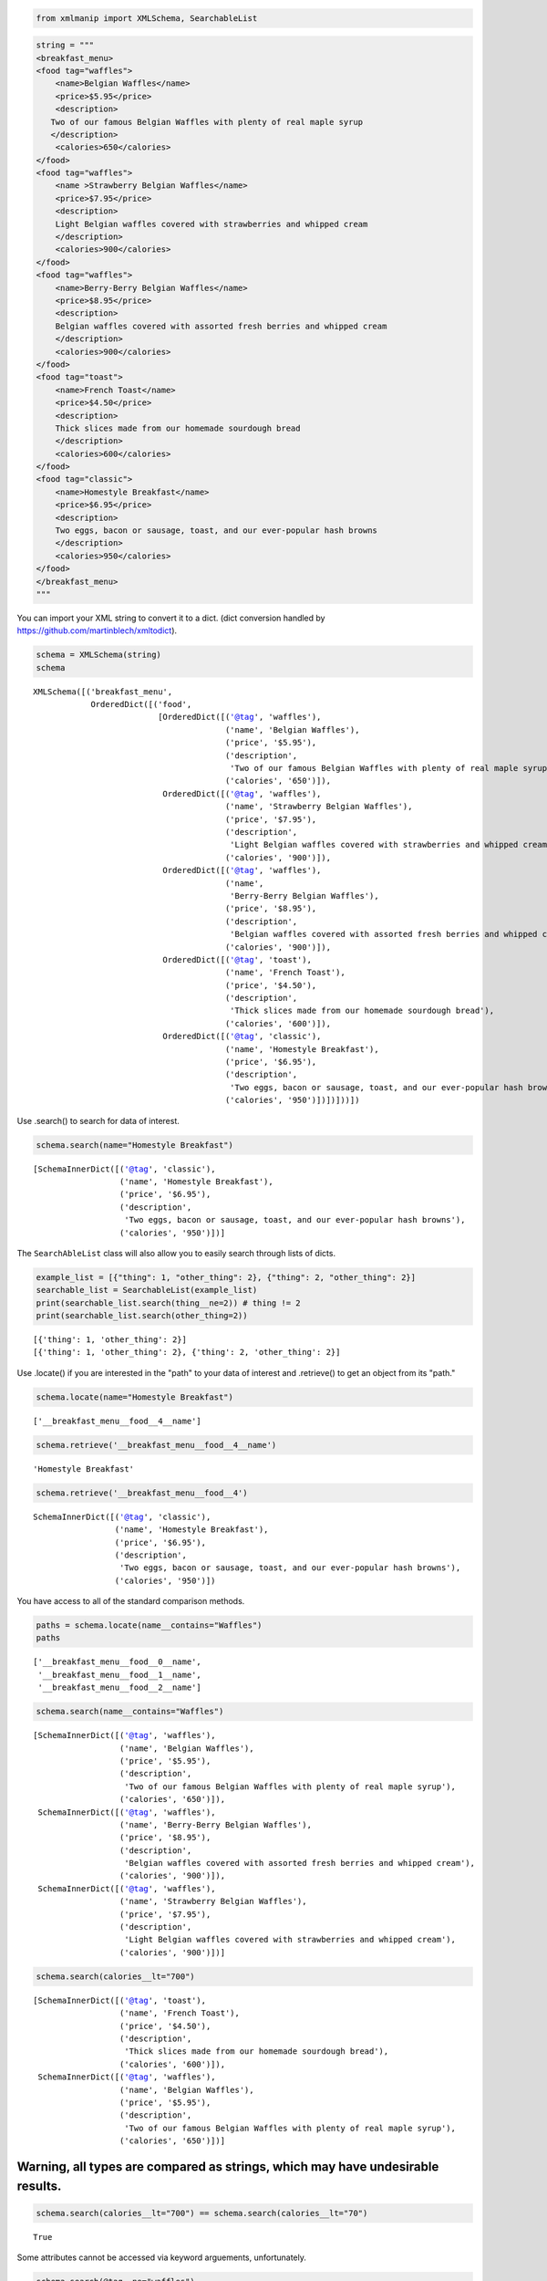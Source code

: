 
.. code:: ipython3

    from xmlmanip import XMLSchema, SearchableList

.. code:: ipython3

    string = """
    <breakfast_menu>
    <food tag="waffles">
        <name>Belgian Waffles</name>
        <price>$5.95</price>
        <description>
       Two of our famous Belgian Waffles with plenty of real maple syrup
       </description>
        <calories>650</calories>
    </food>
    <food tag="waffles">
        <name >Strawberry Belgian Waffles</name>
        <price>$7.95</price>
        <description>
        Light Belgian waffles covered with strawberries and whipped cream
        </description>
        <calories>900</calories>
    </food>
    <food tag="waffles">
        <name>Berry-Berry Belgian Waffles</name>
        <price>$8.95</price>
        <description>
        Belgian waffles covered with assorted fresh berries and whipped cream
        </description>
        <calories>900</calories>
    </food>
    <food tag="toast">
        <name>French Toast</name>
        <price>$4.50</price>
        <description>
        Thick slices made from our homemade sourdough bread
        </description>
        <calories>600</calories>
    </food>
    <food tag="classic">
        <name>Homestyle Breakfast</name>
        <price>$6.95</price>
        <description>
        Two eggs, bacon or sausage, toast, and our ever-popular hash browns
        </description>
        <calories>950</calories>
    </food>
    </breakfast_menu>
    """

You can import your XML string to convert it to a dict. (dict conversion
handled by https://github.com/martinblech/xmltodict).

.. code:: ipython3

    schema = XMLSchema(string)
    schema




.. parsed-literal::

    XMLSchema([('breakfast_menu',
                OrderedDict([('food',
                              [OrderedDict([('@tag', 'waffles'),
                                            ('name', 'Belgian Waffles'),
                                            ('price', '$5.95'),
                                            ('description',
                                             'Two of our famous Belgian Waffles with plenty of real maple syrup'),
                                            ('calories', '650')]),
                               OrderedDict([('@tag', 'waffles'),
                                            ('name', 'Strawberry Belgian Waffles'),
                                            ('price', '$7.95'),
                                            ('description',
                                             'Light Belgian waffles covered with strawberries and whipped cream'),
                                            ('calories', '900')]),
                               OrderedDict([('@tag', 'waffles'),
                                            ('name',
                                             'Berry-Berry Belgian Waffles'),
                                            ('price', '$8.95'),
                                            ('description',
                                             'Belgian waffles covered with assorted fresh berries and whipped cream'),
                                            ('calories', '900')]),
                               OrderedDict([('@tag', 'toast'),
                                            ('name', 'French Toast'),
                                            ('price', '$4.50'),
                                            ('description',
                                             'Thick slices made from our homemade sourdough bread'),
                                            ('calories', '600')]),
                               OrderedDict([('@tag', 'classic'),
                                            ('name', 'Homestyle Breakfast'),
                                            ('price', '$6.95'),
                                            ('description',
                                             'Two eggs, bacon or sausage, toast, and our ever-popular hash browns'),
                                            ('calories', '950')])])]))])



Use .search() to search for data of interest.

.. code:: ipython3

    schema.search(name="Homestyle Breakfast")




.. parsed-literal::

    [SchemaInnerDict([('@tag', 'classic'),
                      ('name', 'Homestyle Breakfast'),
                      ('price', '$6.95'),
                      ('description',
                       'Two eggs, bacon or sausage, toast, and our ever-popular hash browns'),
                      ('calories', '950')])]



The ``SearchAbleList`` class will also allow you to easily search
through lists of dicts.

.. code:: ipython3

    example_list = [{"thing": 1, "other_thing": 2}, {"thing": 2, "other_thing": 2}]
    searchable_list = SearchableList(example_list)
    print(searchable_list.search(thing__ne=2)) # thing != 2
    print(searchable_list.search(other_thing=2))


.. parsed-literal::

    [{'thing': 1, 'other_thing': 2}]
    [{'thing': 1, 'other_thing': 2}, {'thing': 2, 'other_thing': 2}]


Use .locate() if you are interested in the "path" to your data of
interest and .retrieve() to get an object from its "path."

.. code:: ipython3

    schema.locate(name="Homestyle Breakfast")




.. parsed-literal::

    ['__breakfast_menu__food__4__name']



.. code:: ipython3

    schema.retrieve('__breakfast_menu__food__4__name')




.. parsed-literal::

    'Homestyle Breakfast'



.. code:: ipython3

    schema.retrieve('__breakfast_menu__food__4')




.. parsed-literal::

    SchemaInnerDict([('@tag', 'classic'),
                     ('name', 'Homestyle Breakfast'),
                     ('price', '$6.95'),
                     ('description',
                      'Two eggs, bacon or sausage, toast, and our ever-popular hash browns'),
                     ('calories', '950')])



You have access to all of the standard comparison methods.

.. code:: ipython3

    paths = schema.locate(name__contains="Waffles")
    paths




.. parsed-literal::

    ['__breakfast_menu__food__0__name',
     '__breakfast_menu__food__1__name',
     '__breakfast_menu__food__2__name']



.. code:: ipython3

    schema.search(name__contains="Waffles")




.. parsed-literal::

    [SchemaInnerDict([('@tag', 'waffles'),
                      ('name', 'Belgian Waffles'),
                      ('price', '$5.95'),
                      ('description',
                       'Two of our famous Belgian Waffles with plenty of real maple syrup'),
                      ('calories', '650')]),
     SchemaInnerDict([('@tag', 'waffles'),
                      ('name', 'Berry-Berry Belgian Waffles'),
                      ('price', '$8.95'),
                      ('description',
                       'Belgian waffles covered with assorted fresh berries and whipped cream'),
                      ('calories', '900')]),
     SchemaInnerDict([('@tag', 'waffles'),
                      ('name', 'Strawberry Belgian Waffles'),
                      ('price', '$7.95'),
                      ('description',
                       'Light Belgian waffles covered with strawberries and whipped cream'),
                      ('calories', '900')])]



.. code:: ipython3

    schema.search(calories__lt="700")




.. parsed-literal::

    [SchemaInnerDict([('@tag', 'toast'),
                      ('name', 'French Toast'),
                      ('price', '$4.50'),
                      ('description',
                       'Thick slices made from our homemade sourdough bread'),
                      ('calories', '600')]),
     SchemaInnerDict([('@tag', 'waffles'),
                      ('name', 'Belgian Waffles'),
                      ('price', '$5.95'),
                      ('description',
                       'Two of our famous Belgian Waffles with plenty of real maple syrup'),
                      ('calories', '650')])]



Warning, all types are compared as strings, which may have undesirable results.
===============================================================================

.. code:: ipython3

    schema.search(calories__lt="700") == schema.search(calories__lt="70") 




.. parsed-literal::

    True



Some attributes cannot be accessed via keyword arguements,
unfortunately.

.. code:: ipython3

    schema.search(@tag__ne="waffles")


::


      File "<ipython-input-13-da95e3095c41>", line 1
        schema.search(@tag__ne="waffles")
                      ^
    SyntaxError: invalid syntax



You will need to pass the desired attribute and comparison method as
strings in this case.

.. code:: ipython3

    schema.search('@tag', 'waffles') # default comparison is __eq__




.. parsed-literal::

    [SchemaInnerDict([('@tag', 'waffles'),
                      ('name', 'Belgian Waffles'),
                      ('price', '$5.95'),
                      ('description',
                       'Two of our famous Belgian Waffles with plenty of real maple syrup'),
                      ('calories', '650')]),
     SchemaInnerDict([('@tag', 'waffles'),
                      ('name', 'Strawberry Belgian Waffles'),
                      ('price', '$7.95'),
                      ('description',
                       'Light Belgian waffles covered with strawberries and whipped cream'),
                      ('calories', '900')]),
     SchemaInnerDict([('@tag', 'waffles'),
                      ('name', 'Berry-Berry Belgian Waffles'),
                      ('price', '$8.95'),
                      ('description',
                       'Belgian waffles covered with assorted fresh berries and whipped cream'),
                      ('calories', '900')])]



.. code:: ipython3

    schema.search('@tag', 'waffles', comparison='ne')




.. parsed-literal::

    [SchemaInnerDict([('@tag', 'classic'),
                      ('name', 'Homestyle Breakfast'),
                      ('price', '$6.95'),
                      ('description',
                       'Two eggs, bacon or sausage, toast, and our ever-popular hash browns'),
                      ('calories', '950')]),
     SchemaInnerDict([('@tag', 'toast'),
                      ('name', 'French Toast'),
                      ('price', '$4.50'),
                      ('description',
                       'Thick slices made from our homemade sourdough bread'),
                      ('calories', '600')])]



